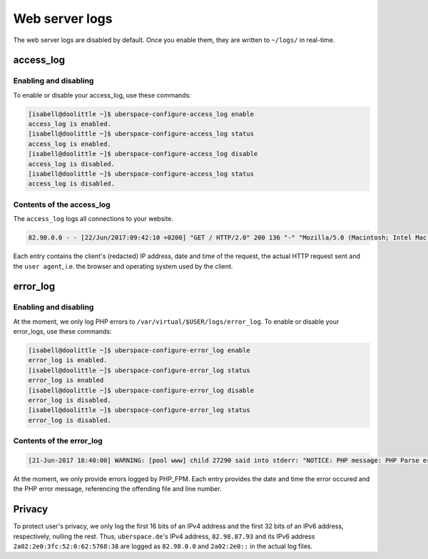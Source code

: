 .. _web-logs:

###############
Web server logs
###############

The web server logs are disabled by default. Once you enable them, they are written to ``~/logs/`` in real-time.

access_log
==========

Enabling and disabling
----------------------

To enable or disable your access_log, use these commands:

.. code-block:: bash

 [isabell@doolittle ~]$ uberspace-configure-access_log enable
 access_log is enabled.
 [isabell@doolittle ~]$ uberspace-configure-access_log status
 access_log is enabled.
 [isabell@doolittle ~]$ uberspace-configure-access_log disable
 access_log is disabled.
 [isabell@doolittle ~]$ uberspace-configure-access_log status
 access_log is disabled.

Contents of the access_log
--------------------------

The ``access_log`` logs all connections to your website. 

.. code-block:: none

    82.98.0.0 - - [22/Jun/2017:09:42:10 +0200] "GET / HTTP/2.0" 200 136 "-" "Mozilla/5.0 (Macintosh; Intel Mac OS X 10_12_5) AppleWebKit/537.36 (KHTML, like Gecko) Chrome/58.0.3029.110 Safari/537.36"

Each entry contains the client's (redacted) IP address, date and time of the request, the actual HTTP request sent and the ``user agent``, i.e. the browser and operating system used by the client.

error_log
=========

Enabling and disabling
----------------------

At the moment, we only log PHP errors to ``/var/virtual/$USER/logs/error_log``. To enable or disable your error_logs, use these commands:

.. code-block:: bash

 [isabell@doolittle ~]$ uberspace-configure-error_log enable
 error_log is enabled.
 [isabell@doolittle ~]$ uberspace-configure-error_log status
 error_log is enabled
 [isabell@doolittle ~]$ uberspace-configure-error_log disable
 error_log is disabled.
 [isabell@doolittle ~]$ uberspace-configure-error_log status
 error_log is disabled.

Contents of the error_log
-------------------------


.. code-block:: none

	[21-Jun-2017 18:40:00] WARNING: [pool www] child 27290 said into stderr: "NOTICE: PHP message: PHP Parse error:  syntax error, unexpected '.', expecting end of file in /var/www/virtual/isabell/html/test.php on line 2"

At the moment, we only provide errors logged by PHP_FPM. Each entry provides the date and time the error occured and the PHP error message, referencing the offending file and line number. 

Privacy
=======

To protect user's privacy, we only log the first 16 bits of an IPv4 address and the first 32 bits of an IPv6 address, respectively, nulling the rest. Thus, ``uberspace.de``'s IPv4 address, ``82.98.87.93`` and its IPv6 address ``2a02:2e0:3fc:52:0:62:5768:38`` are logged as ``82.98.0.0`` and ``2a02:2e0::`` in the actual log files.
